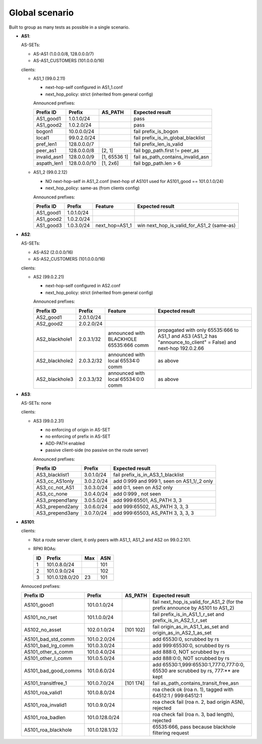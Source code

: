 Global scenario
***************

Built to group as many tests as possible in a single scenario.

- **AS1**:

  AS-SETs:

  - AS-AS1 (1.0.0.0/8, 128.0.0.0/7)
  - AS-AS1_CUSTOMERS (101.0.0.0/16)

  clients:

  - AS1_1 (99.0.2.11)

    - next-hop-self configured in AS1_1.conf
    - next_hop_policy: strict (inherited from general config)

    Announced prefixes:

    ============   ============  ============  ====================================
    Prefix ID      Prefix        AS_PATH       Expected result
    ============   ============  ============  ====================================
    AS1_good1      1.0.1.0/24		       pass
    AS1_good2      1.0.2.0/24                  pass

    bogon1         10.0.0.0/24                 fail prefix_is_bogon
    local1         99.0.2.0/24                 fail prefix_is_in_global_blacklist
    pref_len1      128.0.0.0/7                 fail prefix_len_is_valid
    peer_as1       128.0.0.0/8   [2, 1]        fail bgp_path.first != peer_as
    invalid_asn1   128.0.0.0/9   [1, 65536 1]  fail as_path_contains_invalid_asn
    aspath_len1    128.0.0.0/10  [1, 2x6]      fail bgp_path.len > 6
    ============   ============  ============  ====================================

  - AS1_2 (99.0.2.12)

    - NO next-hop-self in AS1_2.conf (next-hop of AS101 used for AS101_good == 101.0.1.0/24)
    - next_hop_policy: same-as (from clients config)

    Announced prefixes:

    ===========    ===========     ==============  ===========================================
    Prefix ID      Prefix          Feature         Expected result    
    ===========    ===========     ==============  ===========================================
    AS1_good1      1.0.1.0/24
    AS1_good2      1.0.2.0/24
    AS1_good3      1.0.3.0/24      next_hop=AS1_1  win next_hop_is_valid_for_AS1_2 (same-as)
    ===========    ===========     ==============  ===========================================

- **AS2**:

  AS-SETs:

  - AS-AS2 (2.0.0.0/16)
  - AS-AS2_CUSTOMERS (101.0.0.0/16)

  clients:

  - AS2 (99.0.2.21)

    - next-hop-self configured in AS2.conf
    - next_hop_policy: strict (inherited from general config)

    Announced prefixes:

    ==============  ================   =======================================   =================================================
    Prefix ID       Prefix             Feature                                   Expected result
    ==============  ================   =======================================   =================================================
    AS2_good1       2.0.1.0/24
    AS2_good2       2.0.2.0/24

    AS2_blackhole1  2.0.3.1/32         announced with BLACKHOLE 65535:666 comm   propagated with only 65535:666 to AS1_1 and AS3
                                                                                 (AS1_2 has "announce_to_client" = False) and
                                                                                 next-hop 192.0.2.66
    AS2_blackhole2  2.0.3.2/32         announced with local 65534:0 comm         as above
    AS2_blackhole3  2.0.3.3/32         announced with local 65534:0:0 comm       as above
    ==============  ================   =======================================   =================================================

- **AS3**:

  AS-SETs: none

  clients:

  - AS3 (99.0.2.31)

    - no enforcing of origin in AS-SET
    - no enforcing of prefix in AS-SET
    - ADD-PATH enabled
    - passive client-side (no passive on the route server)

    Announced prefixes:

    ================   ============    ==========================================
    Prefix ID          Prefix          Expected result
    ================   ============    ==========================================
    AS3_blacklist1     3.0.1.0/24      fail prefix_is_in_AS3_1_blacklist

    AS3_cc_AS1only     3.0.2.0/24      add 0:999 and 999:1, seen on AS1_1/_2 only
    AS3_cc_not_AS1     3.0.3.0/24      add 0:1, seen on AS2 only
    AS3_cc_none        3.0.4.0/24      add 0:999 , not seen
    AS3_prepend1any    3.0.5.0/24      add 999:65501, AS_PATH 3, 3
    AS3_prepend2any    3.0.6.0/24      add 999:65502, AS_PATH 3, 3, 3
    AS3_prepend3any    3.0.7.0/24      add 999:65503, AS_PATH 3, 3, 3, 3
    ================   ============    ==========================================

- **AS101**:

  clients:

  - Not a route server client, it only peers with AS1_1, AS1_2 and AS2 on 99.0.2.101.

  - RPKI ROAs:

    == ==============  ====  ======
    ID Prefix          Max   ASN
    == ==============  ====  ======
    1  101.0.8.0/24          101
    2  101.0.9.0/24          102
    3  101.0.128.0/20  23    101
    == ==============  ====  ======

  Annouced prefixes:

  ====================  ==============   ========== ==================================================================================
  Prefix ID             Prefix           AS_PATH    Expected result
  ====================  ==============   ========== ==================================================================================
  AS101_good1           101.0.1.0/24                fail next_hop_is_valid_for_AS1_2 (for the prefix announce by AS101 to AS1_2)
  AS101_no_rset         101.1.0.0/24                fail prefix_is_in_AS1_1_r_set and prefix_is_in_AS2_1_r_set
  AS102_no_asset        102.0.1.0/24     [101 102]  fail origin_as_in_AS1_1_as_set and origin_as_in_AS2_1_as_set

  AS101_bad_std_comm    101.0.2.0/24                add 65530:0, scrubbed by rs
  AS101_bad_lrg_comm    101.0.3.0/24                add 999:65530:0, scrubbed by rs
  AS101_other_s_comm    101.0.4.0/24                add 888:0, NOT scrubbed by rs
  AS101_other_l_comm    101.0.5.0/24                add 888:0:0, NOT scrubbed by rs
  AS101_bad_good_comms  101.0.6.0/24                add 65530:1,999:65530:1,777:0,777:0:0, 65530 are scrubbed by rs, 777:** are kept
  AS101_transitfree_1   101.0.7.0/24     [101 174]  fail as_path_contains_transit_free_asn
  AS101_roa_valid1      101.0.8.0/24                roa check ok (roa n. 1), tagged with 64512:1 / 999:64512:1
  AS101_roa_invalid1    101.0.9.0/24                roa check fail (roa n. 2, bad origin ASN), rejected
  AS101_roa_badlen      101.0.128.0/24              roa check fail (roa n. 3, bad length), rejected
  AS101_roa_blackhole   101.0.128.1/32              65535:666, pass because blackhole filtering request
  ====================  ==============   ========== ==================================================================================
